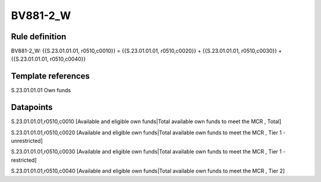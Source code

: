 =========
BV881-2_W
=========

Rule definition
---------------

BV881-2_W: {{S.23.01.01.01, r0510,c0010}} = {{S.23.01.01.01, r0510,c0020}} + {{S.23.01.01.01, r0510,c0030}} + {{S.23.01.01.01, r0510,c0040}}


Template references
-------------------

S.23.01.01.01 Own funds


Datapoints
----------

S.23.01.01.01,r0510,c0010 [Available and eligible own funds|Total available own funds to meet the MCR , Total]

S.23.01.01.01,r0510,c0020 [Available and eligible own funds|Total available own funds to meet the MCR , Tier 1 - unrestricted]

S.23.01.01.01,r0510,c0030 [Available and eligible own funds|Total available own funds to meet the MCR , Tier 1 - restricted]

S.23.01.01.01,r0510,c0040 [Available and eligible own funds|Total available own funds to meet the MCR , Tier 2]



